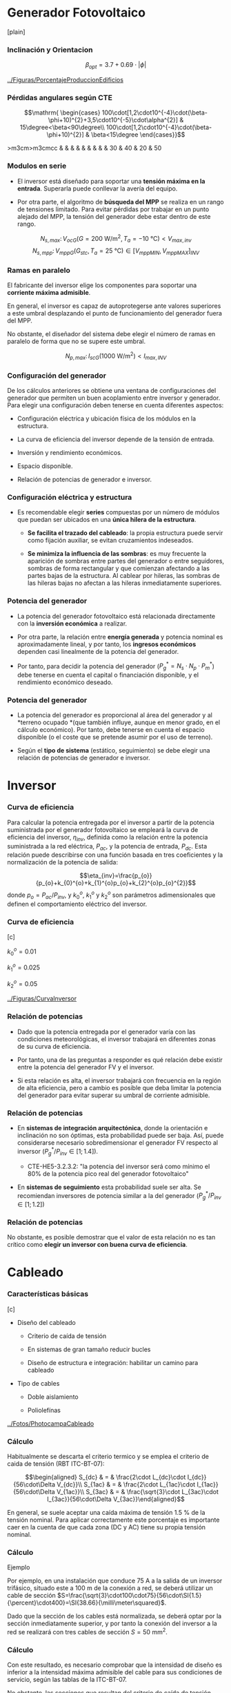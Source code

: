* Generador Fotovoltaico

[plain]

*** Inclinación y Orientacion

$$\beta_{opt}=3.7+0.69 \cdot \left|\phi\right|$$

[[../Figuras/PorcentajeProduccionEdificios]]

*** Pérdidas angulares según CTE

$$\mathrm{
  \begin{cases}
    100\cdot[1,2\cdot10^{-4}\cdot(\beta-\phi+10)^{2}+3,5\cdot10^{-5}\cdot\alpha^{2}]
    & 15\degree<\beta<90\degree\\
    100\cdot[1,2\cdot10^{-4}\cdot(\beta-\phi+10)^{2}] &
    \beta<15\degree
  \end{cases}}$$

>m3cm>m3cmcc & & & & & & & & & 30 & 40 & 20 & 50

*** Modulos en serie

-  El inversor está diseñado para soportar una *tensión máxima en la
   entrada*. Superarla puede conllevar la avería del equipo.

-  Por otra parte, el algoritmo de *búsqueda del MPP* se realiza en un
   rango de tensiones limitado. Para evitar pérdidas por trabajar en un
   punto alejado del MPP, la tensión del generador debe estar dentro de
   este rango.

$$N_{s,max}:\, V_{ocG}(G=\SI{200}{\watt\per\meter\squared},\,
T_{a}=\SI{-10}{\celsius})<V_{max,inv}$$
$$N_{s,mpp}:\, V_{mppG}(G_{stc},\,
T_{a}=\SI{25}{\celsius})\in\left[V_{mppMIN},\,
  V_{mppMAX}\right]_{INV}$$

*** Ramas en paralelo

El fabricante del inversor elige los componentes para soportar una
*corriente máxima admisible*.

En general, el inversor es capaz de autoprotegerse ante valores
superiores a este umbral desplazando el punto de funcionamiento del
generador fuera del MPP.

No obstante, el diseñador del sistema debe elegir el número de ramas en
paralelo de forma que no se supere este umbral.

$$N_{p,max}:\, I_{scG}(\SI{1000}{\watt\per\meter\squared})<I_{max,INV}$$

*** Configuración del generador

De los cálculos anteriores se obtiene una ventana de configuraciones del
generador que permiten un buen acoplamiento entre inversor y generador.
Para elegir una configuración deben tenerse en cuenta diferentes
aspectos:

-  Configuración eléctrica y ubicación física de los módulos en la
   estructura.

-  La curva de eficiencia del inversor depende de la tensión de entrada.

-  Inversión y rendimiento económicos.

-  Espacio disponible.

-  Relación de potencias de generador e inversor.

*** Configuración eléctrica y estructura

-  Es recomendable elegir *series* compuestas por un número de módulos
   que puedan ser ubicados en una *única hilera de la estructura*.

   -  *Se facilita el trazado del cableado*: la propia estructura puede
      servir como fijación auxiliar, se evitan cruzamientos indeseados.

   -  *Se minimiza la influencia de las sombras*: es muy frecuente la
      aparición de sombras entre partes del generador o entre
      seguidores, sombras de forma rectangular y que comienzan afectando
      a las partes bajas de la estructura. Al cablear por hileras, las
      sombras de las hileras bajas no afectan a las hileras
      inmediatamente superiores.

*** Potencia del generador

-  La potencia del generador fotovoltaico está relacionada directamente
   con la *inversión económica* a realizar.

-  Por otra parte, la relación entre *energía generada* y potencia
   nominal es aproximadamente lineal, y por tanto, los *ingresos
   económicos* dependen casi linealmente de la potencia del generador.

-  Por tanto, para decidir la potencia del generador
   ($P_{g}^{*}=N_{s}\cdot N_{p}\cdot P_{m}^{*}$) debe tenerse en cuenta
   el capital o financiación disponible, y el rendimiento económico
   deseado.

*** Potencia del generador

-  La potencia del generador es proporcional al área del generador y al
   *terreno ocupado *(que también influye, aunque en menor grado, en el
   cálculo económico). Por tanto, debe tenerse en cuenta el espacio
   disponible (o el coste que se pretende asumir por el uso de terreno).

-  Según el *tipo de sistema* (estático, seguimiento) se debe elegir una
   relación de potencias de generador e inversor.

* Inversor

*** Curva de eficiencia

Para calcular la potencia entregada por el inversor a partir de la
potencia suministrada por el generador fotovoltaico se empleará la curva
de eficiencia del inversor, $\eta_{inv}$, definida como la relación
entre la potencia suministrada a la red eléctrica, $P_{ac}$, y la
potencia de entrada, $P_{dc}$. Esta relación puede describirse con una
función basada en tres coeficientes y la normalización de la potencia de
salida:

$$\eta_{inv}=\frac{p_{o}}{p_{o}+k_{0}^{o}+k_{1}^{o}p_{o}+k_{2}^{o}p_{o}^{2}}$$
donde $p_{o}=P_{ac}/P_{inv}$, y $k_{0}^{o}$, $k_{1}^{o}$ y $k_{2}^{o}$
son parámetros adimensionales que definen el comportamiento eléctrico
del inversor.

*** Curva de eficiencia

[c]

$k_{0}^{o}=0.01$

$k_{1}^{o}=0.025$

$k_{2}^{o}=0.05$

[[../Figuras/CurvaInversor]]

*** Relación de potencias

-  Dado que la potencia entregada por el generador varía con las
   condiciones meteorológicas, el inversor trabajará en diferentes zonas
   de su curva de eficiencia.

-  Por tanto, una de las preguntas a responder es qué relación debe
   existir entre la potencia del generador FV y el inversor.

-  Si esta relación es alta, el inversor trabajará con frecuencia en la
   región de alta eficiencia, pero a cambio es posible que deba limitar
   la potencia del generador para evitar superar su umbral de corriente
   admisible.

*** Relación de potencias

-  En *sistemas de integración arquitectónica*, donde la orientación e
   inclinación no son óptimas, esta probabilidad puede ser baja. Así,
   puede considerarse necesario sobredimensionar el generador FV
   respecto al inversor ($P_{g}^{*}/P_{inv}\in\left[1;1.4\right]$).

   -  CTE-HE5-3.2.3.2: "la potencia del inversor será como mínimo el 80%
      de la potencia pico real del generador fotovoltaico"

-  En *sistemas de seguimiento* esta probabilidad suele ser alta. Se
   recomiendan inversores de potencia similar a la del generador
   ($P_{g}^{*}/P_{inv}\in\left[1;1.2\right]$)

*** Relación de potencias

No obstante, es posible demostrar que el valor de esta relación no es
tan crítico como *elegir un inversor con buena curva de eficiencia*.

* Cableado

*** Características básicas

[c]

-  Diseño del cableado

   -  Criterio de caída de tensión

   -  En sistemas de gran tamaño reducir bucles

   -  Diseño de estructura e integración: habilitar un camino para
      cableado

-  Tipo de cables

   -  Doble aislamiento

   -  Poliolefínas

[[../Fotos/PhotocampaCableado]]

*** Cálculo

Habitualmente se descarta el criterio termico y se emplea el criterio de
caida de tensión (RBT ITC-BT-07):

$$\begin{aligned}
    S_{dc} & = & \frac{2\cdot L_{dc}\cdot I_{dc}}{56\cdot\Delta V_{dc}}\\
    S_{1ac} & = & \frac{2\cdot L_{1ac}\cdot I_{1ac}}{56\cdot\Delta V_{1ac}}\\
    S_{3ac} & = & \frac{\sqrt{3}\cdot L_{3ac}\cdot
      I_{3ac}}{56\cdot\Delta V_{3ac}}\end{aligned}$$

En general, se suele aceptar una caída máxima de tensión
$\SI{1.5}{\percent}$ de la tensión nominal. Para aplicar correctamente
este porcentaje es importante caer en la cuenta de que cada zona (DC y
AC) tiene su propia tensión nominal.

*** Cálculo

Ejemplo

Por ejemplo, en una instalación que conduce $\SI{75}{\ampere}$ a la
salida de un inversor trifásico, situado este a $\SI{100}{\meter}$ de la
conexión a red, se deberá utilizar un cable de sección
$S=\frac{\sqrt{3}\cdot100\cdot75}{56\cdot\SI{1.5}{\percent}\cdot400}=\SI{38.66}{\milli\meter\squared}$.

Dado que la sección de los cables está normalizada, se deberá optar por
la sección inmediatamente superior, y por tanto la conexión del inversor
a la red se realizará con tres cables de sección
$S=\SI{50}{\milli\meter\squared}$.

*** Cálculo

Con este resultado, es necesario comprobar que la intensidad de diseño
es inferior a la intensidad máxima admisible del cable para sus
condiciones de servicio, según las tablas de la ITC-BT-07.

No obstante, las secciones que resultan del criterio de caída de tensión
aplicado a los sistemas fotovoltaicos habitualmente son sobradamente
capaces de conducir la corriente del sistema.

*** Cálculo

Suponiendo que en una planta con varios inversores trifásicos existe la
posibilidad de ubicar los inversores debajo del generador FV
(/distribución en alterna/) o en un centro específico junto al punto de
conexión a red (/distribución en continua/), *¿cuál es la tensión de
trabajo en continua que permite optar por una distribución en continua?*
